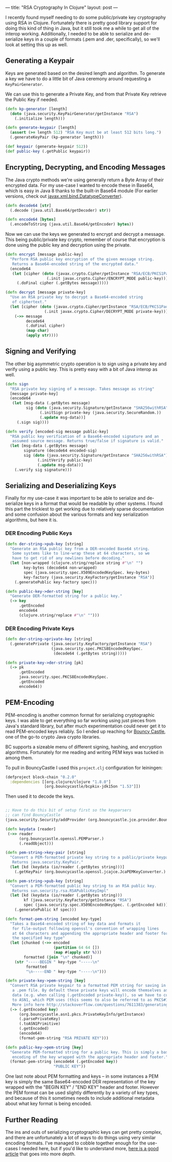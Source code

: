 ---
title: "RSA Cryptography In Clojure"
layout: post
---

I recently found myself needing to do some public/private key cryptography using RSA in Clojure. Fortunately there is pretty good library support for doing this kind of thing in Java, but it still took me a while to get all of the interop working. Additionally, I needed to be able to serialize and de-serialize keys in a couple of formats (.pem and .der, specifically), so we'll look at setting this up as well.

**  Generating a Keypair

Keys are generated based on the desired length and algorithm. To generate a key we have to do a little bit of Java ceremony around requesting a ~KeyPairGenerator~.

We can use this to generate a Private Key, and from that Private Key retrieve the Public Key if needed.

#+BEGIN_SRC clojure
(defn kp-generator [length]
  (doto (java.security.KeyPairGenerator/getInstance "RSA")
    (.initialize length)))

(defn generate-keypair [length]
  (assert (>= length 512) "RSA Key must be at least 512 bits long.")
  (.generateKeyPair (kp-generator length)))

(def keypair (generate-keypair 512))
(def public-key (.getPublic keypair))
#+END_SRC

** Encrypting, Decrypting, and Encoding Messages

The Java crypto methods we're using generally return a Byte Array of their encrypted data. For my use-case I wanted to encode these in Base64, which is easy in Java 8 thanks to the built-in Base64 module (For earlier versions, check out [[https://docs.oracle.com/javase/7/docs/api/javax/xml/bind/DatatypeConverter.html][javax.xml.bind.DatatypeConverter]]).

#+BEGIN_SRC clojure
(defn decode64 [str]
  (.decode (java.util.Base64/getDecoder) str))

(defn encode64 [bytes]
  (.encodeToString (java.util.Base64/getEncoder) bytes))

#+END_SRC

Now we can use the keys we generated to encrypt and decrypt a message. This being public/private key crypto, remember of course that encryption is done using the public key and decryption using the private.

#+BEGIN_SRC clojure
(defn encrypt [message public-key]
  "Perform RSA public key encryption of the given message string.
   Returns a Base64-encoded string of the encrypted data."
  (encode64
   (let [cipher (doto (javax.crypto.Cipher/getInstance "RSA/ECB/PKCS1Padding")
                  (.init javax.crypto.Cipher/ENCRYPT_MODE public-key))]
     (.doFinal cipher (.getBytes message)))))

(defn decrypt [message private-key]
  "Use an RSA private key to decrypt a Base64-encoded string
   of ciphertext."
  (let [cipher (doto (javax.crypto.Cipher/getInstance "RSA/ECB/PKCS1Padding")
                 (.init javax.crypto.Cipher/DECRYPT_MODE private-key))]
    (->> message
         decode64
         (.doFinal cipher)
         (map char)
         (apply str))))
#+END_SRC

** Signing and Verifying

The other big asymmetric crypto operation is to sign using a private key and verify using a public key. This is pretty easy with a bit of Java interop as well.


#+BEGIN_SRC clojure
(defn sign
  "RSA private key signing of a message. Takes message as string"
  [message private-key]
  (encode64
   (let [msg-data (.getBytes message)
         sig (doto (java.security.Signature/getInstance "SHA256withRSA")
               (.initSign private-key (java.security.SecureRandom.))
               (.update msg-data))]
     (.sign sig))))

(defn verify [encoded-sig message public-key]
  "RSA public key verification of a Base64-encoded signature and an
   assumed source message. Returns true/false if signature is valid."
  (let [msg-data (.getBytes message)
        signature (decode64 encoded-sig)
        sig (doto (java.security.Signature/getInstance "SHA256withRSA")
              (.initVerify public-key)
              (.update msg-data))]
    (.verify sig signature)))
#+END_SRC

** Serializing and Deserializing Keys

Finally for my use-case it was important to be able to serialize and de-serialize keys in a format that would be readable by other systems. I found this part the trickiest to get working due to relatively sparse documentation and some confusion about the various formats and key serialization algorithms, but here it is.

*** DER Encoding Public Keys

#+BEGIN_SRC clojure
(defn der-string->pub-key [string]
  "Generate an RSA public key from a DER-encoded Base64 string.
   Some systems like to line-wrap these at 64 characters, so we
   have to get rid of any newlines before decoding."
  (let [non-wrapped (clojure.string/replace string #"\n" "")
        key-bytes (decode64 non-wrapped)
        spec (java.security.spec.X509EncodedKeySpec. key-bytes)
        key-factory (java.security.KeyFactory/getInstance "RSA")]
    (.generatePublic key-factory spec)))

(defn public-key->der-string [key]
  "Generate DER-formatted string for a public key."
  (-> key
      .getEncoded
      encode64
      (clojure.string/replace #"\n" "")))
#+END_SRC

*** DER Encoding Private Keys

#+BEGIN_SRC clojure
(defn der-string->private-key [string]
  (.generatePrivate (java.security.KeyFactory/getInstance "RSA")
                    (java.security.spec.PKCS8EncodedKeySpec.
                     (decode64 (.getBytes string)))))

(defn private-key->der-string [pk]
  (-> pk
      .getEncoded
      java.security.spec.PKCS8EncodedKeySpec.
      .getEncoded
      encode64))
#+END_SRC

** PEM-Encoding

PEM-encoding is another common format for serializing cryptographic keys. I was able to get everything so far working using just pieces from Java's standard library, but after much experimentation could never get it to read PEM-encoded keys reliably. So I ended up reaching for [[https://www.bouncycastle.org/java.html][Bouncy Castle]], one of the go-to crypto Java crypto libraries.

BC supports a sizeable menu of different signing, hashing, and encryption algorithms. Fortunately for me reading and writing PEM keys was tucked in among them.

To pull in BouncyCastle I used this ~project.clj~ configuration for leiningen:

#+BEGIN_SRC clojure
(defproject block-chain "0.2.0"
  :dependencies [[org.clojure/clojure "1.8.0"]
                 [org.bouncycastle/bcpkix-jdk15on "1.53"]])
#+END_SRC

Then used it to decode the keys.

#+BEGIN_SRC clojure

;; Have to do this bit of setup first so the keyparsers
;; can find BouncyCastle
(java.security.Security/addProvider (org.bouncycastle.jce.provider.BouncyCastleProvider.))

(defn keydata [reader]
 (->> reader
      (org.bouncycastle.openssl.PEMParser.)
      (.readObject)))

(defn pem-string->key-pair [string]
  "Convert a PEM-formatted private key string to a public/private keypair.
   Returns java.security.KeyPair."
  (let [kd (keydata (io/reader (.getBytes string)))]
    (.getKeyPair (org.bouncycastle.openssl.jcajce.JcaPEMKeyConverter.) kd)))

(defn pem-string->pub-key [string]
  "Convert a PEM-formatted public key string to an RSA public key.
   Returns sun.security.rsa.RSAPublicKeyImpl"
  (let [kd (keydata (io/reader (.getBytes string)))
        kf (java.security.KeyFactory/getInstance "RSA")
        spec (java.security.spec.X509EncodedKeySpec. (.getEncoded kd))]
    (.generatePublic kf spec)))

(defn format-pem-string [encoded key-type]
  "Takes a Base64-encoded string of key data and formats it
   for file-output following openssl's convention of wrapping lines
   at 64 characters and appending the appropriate header and footer for
   the specified key type"
  (let [chunked (->> encoded
                     (partition 64 64 [])
                     (map #(apply str %)))
        formatted (join "\n" chunked)]
    (str "-----BEGIN " key-type "-----\n"
         formatted
         "\n-----END " key-type "-----\n")))

(defn private-key->pem-string [key]
  "Convert RSA private keypair to a formatted PEM string for saving in
   a .pem file. By default these private keys will encode themselves as PKCS#8
   data (e.g. when calling (.getEncoded private-key)), so we have to convert it
   to ASN1, which PEM uses (this seems to also be referred to as PKCS#1).
   More info here http://stackoverflow.com/questions/7611383/generating-rsa-keys-in-pkcs1-format-in-java"
  (-> (.getEncoded key)
      (org.bouncycastle.asn1.pkcs.PrivateKeyInfo/getInstance)
      (.parsePrivateKey)
      (.toASN1Primitive)
      (.getEncoded)
      (encode64)
      (format-pem-string "RSA PRIVATE KEY")))

(defn public-key->pem-string [key]
  "Generate PEM-formatted string for a public key. This is simply a base64
   encoding of the key wrapped with the appropriate header and footer."
  (format-pem-string (encode64 (.getEncoded key))
                     "PUBLIC KEY"))
#+END_SRC

One last note about PEM formatting and keys -- in some instances a PEM key is simply the same Base64-encoded DER representation of the key wrapped with the "BEGIN KEY" / "END KEY" header and footer. However the PEM format can be used slightly differently by a variety of key types, and because of this it sometimes needs to include additional metadata about what key format is being encoded.

** Further Reading

The ins and outs of serializing cryptographic keys can get pretty complex, and there are unfortunately a lot of ways to do things using very similar encoding formats. I've managed to cobble together enough for the use-cases I needed here, but if you'd like to understand more, [[https://tls.mbed.org/kb/cryptography/asn1-key-structures-in-der-and-pem][here is a good article]] that goes into more depth.

